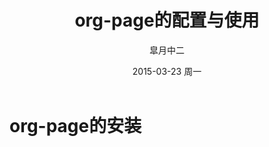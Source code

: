 #+TITLE:       org-page的配置与使用
#+AUTHOR:      皐月中二
#+EMAIL:       kuangdash@163.com
#+DATE:        2015-03-23 周一
#+URI:         /blog/%y/%m/%d/org-page的配置与使用
#+TAGS:        org-page
#+LANGUAGE:    zh-CN
#+OPTIONS:     H:3 num:nil toc:nil \n:nil ::t |:t ^:nil -:nil f:t *:t <:t
#+DESCRIPTION: org-page的配置与使用

* org-page的安装

